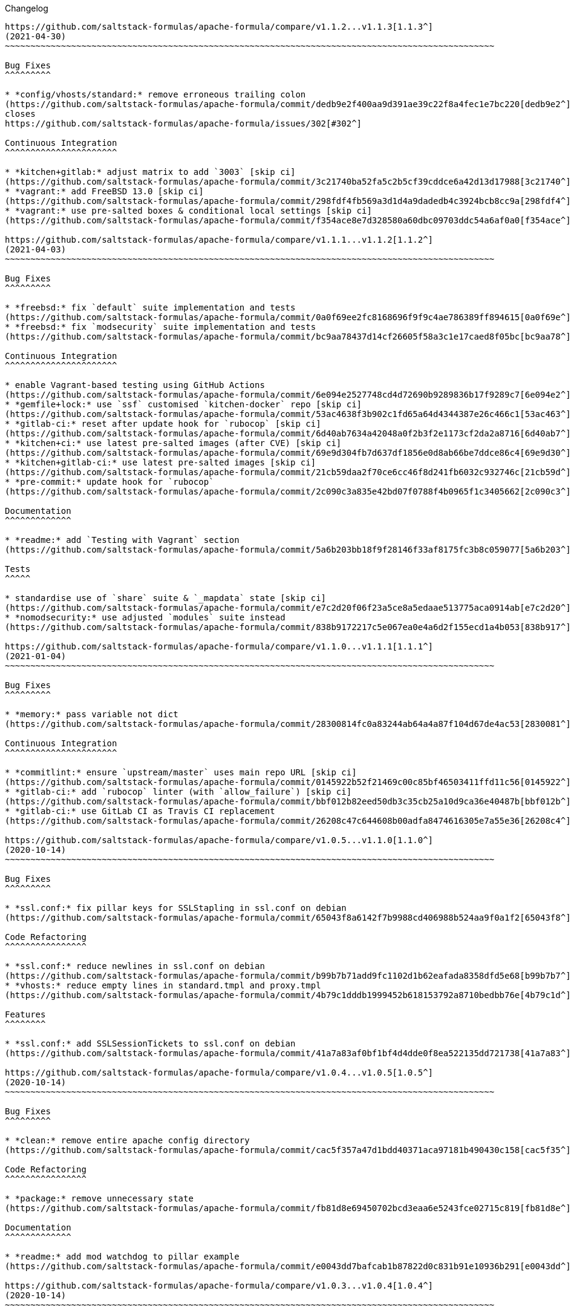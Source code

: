 Changelog

:sectnums!:
---------

https://github.com/saltstack-formulas/apache-formula/compare/v1.1.2...v1.1.3[1.1.3^]
(2021-04-30)
~~~~~~~~~~~~~~~~~~~~~~~~~~~~~~~~~~~~~~~~~~~~~~~~~~~~~~~~~~~~~~~~~~~~~~~~~~~~~~~~~~~~~~~~~~~~~~~~

Bug Fixes
^^^^^^^^^

* *config/vhosts/standard:* remove erroneous trailing colon
(https://github.com/saltstack-formulas/apache-formula/commit/dedb9e2f400aa9d391ae39c22f8a4fec1e7bc220[dedb9e2^]),
closes
https://github.com/saltstack-formulas/apache-formula/issues/302[#302^]

Continuous Integration
^^^^^^^^^^^^^^^^^^^^^^

* *kitchen+gitlab:* adjust matrix to add `3003` [skip ci]
(https://github.com/saltstack-formulas/apache-formula/commit/3c21740ba52fa5c2b5cf39cddce6a42d13d17988[3c21740^])
* *vagrant:* add FreeBSD 13.0 [skip ci]
(https://github.com/saltstack-formulas/apache-formula/commit/298fdf4fb569a3d1d4a9dadedb4c3924bcb8cc9a[298fdf4^])
* *vagrant:* use pre-salted boxes & conditional local settings [skip ci]
(https://github.com/saltstack-formulas/apache-formula/commit/f354ace8e7d328580a60dbc09703ddc54a6af0a0[f354ace^])

https://github.com/saltstack-formulas/apache-formula/compare/v1.1.1...v1.1.2[1.1.2^]
(2021-04-03)
~~~~~~~~~~~~~~~~~~~~~~~~~~~~~~~~~~~~~~~~~~~~~~~~~~~~~~~~~~~~~~~~~~~~~~~~~~~~~~~~~~~~~~~~~~~~~~~~

Bug Fixes
^^^^^^^^^

* *freebsd:* fix `default` suite implementation and tests
(https://github.com/saltstack-formulas/apache-formula/commit/0a0f69ee2fc8168696f9f9c4ae786389ff894615[0a0f69e^])
* *freebsd:* fix `modsecurity` suite implementation and tests
(https://github.com/saltstack-formulas/apache-formula/commit/bc9aa78437d14cf26605f58a3c1e17caed8f05bc[bc9aa78^])

Continuous Integration
^^^^^^^^^^^^^^^^^^^^^^

* enable Vagrant-based testing using GitHub Actions
(https://github.com/saltstack-formulas/apache-formula/commit/6e094e2527748cd4d72690b9289836b17f9289c7[6e094e2^])
* *gemfile+lock:* use `ssf` customised `kitchen-docker` repo [skip ci]
(https://github.com/saltstack-formulas/apache-formula/commit/53ac4638f3b902c1fd65a64d4344387e26c466c1[53ac463^])
* *gitlab-ci:* reset after update hook for `rubocop` [skip ci]
(https://github.com/saltstack-formulas/apache-formula/commit/6d40ab7634a42048a0f2b3f2e1173cf2da2a8716[6d40ab7^])
* *kitchen+ci:* use latest pre-salted images (after CVE) [skip ci]
(https://github.com/saltstack-formulas/apache-formula/commit/69e9d304fb7d637df1856e0d8ab66be7ddce86c4[69e9d30^])
* *kitchen+gitlab-ci:* use latest pre-salted images [skip ci]
(https://github.com/saltstack-formulas/apache-formula/commit/21cb59daa2f70ce6cc46f8d241fb6032c932746c[21cb59d^])
* *pre-commit:* update hook for `rubocop`
(https://github.com/saltstack-formulas/apache-formula/commit/2c090c3a835e42bd07f0788f4b0965f1c3405662[2c090c3^])

Documentation
^^^^^^^^^^^^^

* *readme:* add `Testing with Vagrant` section
(https://github.com/saltstack-formulas/apache-formula/commit/5a6b203bb18f9f28146f33af8175fc3b8c059077[5a6b203^])

Tests
^^^^^

* standardise use of `share` suite & `_mapdata` state [skip ci]
(https://github.com/saltstack-formulas/apache-formula/commit/e7c2d20f06f23a5ce8a5edaae513775aca0914ab[e7c2d20^])
* *nomodsecurity:* use adjusted `modules` suite instead
(https://github.com/saltstack-formulas/apache-formula/commit/838b9172217c5e067ea0e4a6d2f155ecd1a4b053[838b917^])

https://github.com/saltstack-formulas/apache-formula/compare/v1.1.0...v1.1.1[1.1.1^]
(2021-01-04)
~~~~~~~~~~~~~~~~~~~~~~~~~~~~~~~~~~~~~~~~~~~~~~~~~~~~~~~~~~~~~~~~~~~~~~~~~~~~~~~~~~~~~~~~~~~~~~~~

Bug Fixes
^^^^^^^^^

* *memory:* pass variable not dict
(https://github.com/saltstack-formulas/apache-formula/commit/28300814fc0a83244ab64a4a87f104d67de4ac53[2830081^])

Continuous Integration
^^^^^^^^^^^^^^^^^^^^^^

* *commitlint:* ensure `upstream/master` uses main repo URL [skip ci]
(https://github.com/saltstack-formulas/apache-formula/commit/0145922b52f21469c00c85bf46503411ffd11c56[0145922^])
* *gitlab-ci:* add `rubocop` linter (with `allow_failure`) [skip ci]
(https://github.com/saltstack-formulas/apache-formula/commit/bbf012b82eed50db3c35cb25a10d9ca36e40487b[bbf012b^])
* *gitlab-ci:* use GitLab CI as Travis CI replacement
(https://github.com/saltstack-formulas/apache-formula/commit/26208c47c644608b00adfa8474616305e7a55e36[26208c4^])

https://github.com/saltstack-formulas/apache-formula/compare/v1.0.5...v1.1.0[1.1.0^]
(2020-10-14)
~~~~~~~~~~~~~~~~~~~~~~~~~~~~~~~~~~~~~~~~~~~~~~~~~~~~~~~~~~~~~~~~~~~~~~~~~~~~~~~~~~~~~~~~~~~~~~~~

Bug Fixes
^^^^^^^^^

* *ssl.conf:* fix pillar keys for SSLStapling in ssl.conf on debian
(https://github.com/saltstack-formulas/apache-formula/commit/65043f8a6142f7b9988cd406988b524aa9f0a1f2[65043f8^])

Code Refactoring
^^^^^^^^^^^^^^^^

* *ssl.conf:* reduce newlines in ssl.conf on debian
(https://github.com/saltstack-formulas/apache-formula/commit/b99b7b71add9fc1102d1b62eafada8358dfd5e68[b99b7b7^])
* *vhosts:* reduce empty lines in standard.tmpl and proxy.tmpl
(https://github.com/saltstack-formulas/apache-formula/commit/4b79c1dddb1999452b618153792a8710bedbb76e[4b79c1d^])

Features
^^^^^^^^

* *ssl.conf:* add SSLSessionTickets to ssl.conf on debian
(https://github.com/saltstack-formulas/apache-formula/commit/41a7a83af0bf1bf4d4dde0f8ea522135dd721738[41a7a83^])

https://github.com/saltstack-formulas/apache-formula/compare/v1.0.4...v1.0.5[1.0.5^]
(2020-10-14)
~~~~~~~~~~~~~~~~~~~~~~~~~~~~~~~~~~~~~~~~~~~~~~~~~~~~~~~~~~~~~~~~~~~~~~~~~~~~~~~~~~~~~~~~~~~~~~~~

Bug Fixes
^^^^^^^^^

* *clean:* remove entire apache config directory
(https://github.com/saltstack-formulas/apache-formula/commit/cac5f357a47d1bdd40371aca97181b490430c158[cac5f35^])

Code Refactoring
^^^^^^^^^^^^^^^^

* *package:* remove unnecessary state
(https://github.com/saltstack-formulas/apache-formula/commit/fb81d8e69450702bcd3eaa6e5243fce02715c819[fb81d8e^])

Documentation
^^^^^^^^^^^^^

* *readme:* add mod watchdog to pillar example
(https://github.com/saltstack-formulas/apache-formula/commit/e0043dd7bafcab1b87822d0c831b91e10936b291[e0043dd^])

https://github.com/saltstack-formulas/apache-formula/compare/v1.0.3...v1.0.4[1.0.4^]
(2020-10-14)
~~~~~~~~~~~~~~~~~~~~~~~~~~~~~~~~~~~~~~~~~~~~~~~~~~~~~~~~~~~~~~~~~~~~~~~~~~~~~~~~~~~~~~~~~~~~~~~~

Bug Fixes
^^^^^^^^^

* *debian:* don't execute a2enmod on every run
(https://github.com/saltstack-formulas/apache-formula/commit/5844322de46b82cad6beedd2b99c8808df8f2485[5844322^])
* *debian:* fix default moddir on debian
(https://github.com/saltstack-formulas/apache-formula/commit/c17601ee42cc4aa0222ec60e8ec3176d902b32f1[c17601e^])
* *logs:* don't change owners of logfiles with salt
(https://github.com/saltstack-formulas/apache-formula/commit/382e053c58c1b4e4f3ceb1af8fd75e2f56f6d153[382e053^])
* *vhosts:* replace %O with %b in default LogFormat
(https://github.com/saltstack-formulas/apache-formula/commit/2b52e11a8a91b0837a442bac816e7383dbe6fb13[2b52e11^])

Tests
^^^^^

* *pillar:* remove modules that aren't installed from being enabled
(https://github.com/saltstack-formulas/apache-formula/commit/47ec5fcc343ea889898e2418cd7c03a4a75c8f87[47ec5fc^])

https://github.com/saltstack-formulas/apache-formula/compare/v1.0.2...v1.0.3[1.0.3^]
(2020-10-13)
~~~~~~~~~~~~~~~~~~~~~~~~~~~~~~~~~~~~~~~~~~~~~~~~~~~~~~~~~~~~~~~~~~~~~~~~~~~~~~~~~~~~~~~~~~~~~~~~

Bug Fixes
^^^^^^^^^

* *config:* fix old apache.service usage
(https://github.com/saltstack-formulas/apache-formula/commit/32f05e5a66940ad86ce21831598c478b7099ed3a[32f05e5^])

https://github.com/saltstack-formulas/apache-formula/compare/v1.0.1...v1.0.2[1.0.2^]
(2020-10-12)
~~~~~~~~~~~~~~~~~~~~~~~~~~~~~~~~~~~~~~~~~~~~~~~~~~~~~~~~~~~~~~~~~~~~~~~~~~~~~~~~~~~~~~~~~~~~~~~~

Bug Fixes
^^^^^^^^^

* *package:* remove own_default_vhost and debian_full from config.init
(https://github.com/saltstack-formulas/apache-formula/commit/7691b589d7a1b0a87aaf9b13282e6ca154c5787c[7691b58^])
* *package:* remove own_default_vhost and debian_full from config.init
(https://github.com/saltstack-formulas/apache-formula/commit/441459e56f3a8b091671839042efae2d7020380d[441459e^])

https://github.com/saltstack-formulas/apache-formula/compare/v1.0.0...v1.0.1[1.0.1^]
(2020-10-10)
~~~~~~~~~~~~~~~~~~~~~~~~~~~~~~~~~~~~~~~~~~~~~~~~~~~~~~~~~~~~~~~~~~~~~~~~~~~~~~~~~~~~~~~~~~~~~~~~

Continuous Integration
^^^^^^^^^^^^^^^^^^^^^^

* *pre-commit:* finalise `rstcheck` configuration [skip ci]
(https://github.com/saltstack-formulas/apache-formula/commit/1c2125c251016097e7d2c0694bf0245a3644605e[1c2125c^])

Documentation
^^^^^^^^^^^^^

* *example:* document redirect 80->443 fix
https://github.com/saltstack-formulas/apache-formula/issues/226[#226^]
(https://github.com/saltstack-formulas/apache-formula/commit/e15803b4b12df2b6e625673409bc854b1d1dd751[e15803b^])
* *readme:* fix `rstcheck` violation [skip ci]
(https://github.com/saltstack-formulas/apache-formula/commit/2747e35ce1e49d46a1fd5f8613ce73517aaed095[2747e35^]),
closes
https://github.com//travis-ci.org/github/myii/apache-formula/builds/731605038/issues/L255[/travis-ci.org/github/myii/apache-formula/builds/731605038#L255^]

https://github.com/saltstack-formulas/apache-formula/compare/v0.41.1...v1.0.0[1.0.0^]
(2020-10-05)
~~~~~~~~~~~~~~~~~~~~~~~~~~~~~~~~~~~~~~~~~~~~~~~~~~~~~~~~~~~~~~~~~~~~~~~~~~~~~~~~~~~~~~~~~~~~~~~~~

Code Refactoring
^^^^^^^^^^^^^^^^

* *formula:* align to template-formula & improve ci features
(https://github.com/saltstack-formulas/apache-formula/commit/47818fc360fc87c94f51f2c2c7ff9317d4ecf875[47818fc^])

Continuous Integration
^^^^^^^^^^^^^^^^^^^^^^

* *pre-commit:* add to formula [skip ci]
(https://github.com/saltstack-formulas/apache-formula/commit/5532ed7a5b1c9afb5ca4348d3984c5ff357bacad[5532ed7^])
* *pre-commit:* enable/disable `rstcheck` as relevant [skip ci]
(https://github.com/saltstack-formulas/apache-formula/commit/233111af11dd25b573928e746f19b06bcdbf19b9[233111a^])

BREAKING CHANGES
^^^^^^^^^^^^^^^^

* *formula:* 'apache.sls' converted to new style 'init.ssl'
* *formula:* "logrotate.sls" became "config/logrotate.sls"
* *formula:* "debian_full.sls" became "config/debian_full.sls"
* *formula:* "flags.sls" became "config/flags.sls"
* *formula:* "manage_security" became "config/manage_security.sls"
* *formula:* "mod*_.sls" became "config/mod_*.sls"
* *formula:* "no_default_host.sls" became "config/no_default_host.sls"
* *formula:* "own_default_host.sls" became "config/own_default_host.sls"
* *formula:* "register_site.sls" became "config/register_site.sls"
* *formula:* "server_status.sls" became "config/server_status.sls"
* *formula:* "vhosts/" became "config/vhosts/"
* *formula:* "mod_security/" became "config/mod_security/"

NOT-BREAKING CHANGE: 'config.sls' became 'config/init.sls' NOT-BREAKING
CHANGE: 'uninstall.sls' symlinked to 'clean.sls'

https://github.com/saltstack-formulas/apache-formula/compare/v0.41.0...v0.41.1[0.41.1^]
(2020-07-20)
~~~~~~~~~~~~~~~~~~~~~~~~~~~~~~~~~~~~~~~~~~~~~~~~~~~~~~~~~~~~~~~~~~~~~~~~~~~~~~~~~~~~~~~~~~~~~~~~~~~

Bug Fixes
^^^^^^^^^

* *server-status:* enable module in Debian family
(https://github.com/saltstack-formulas/apache-formula/commit/632802a5a946d2f05c40d9038d6f2ad596fafc58[632802a^])
* *server-status:* manage module in debian
(https://github.com/saltstack-formulas/apache-formula/commit/eafa4196d9495bc975c7e1e7036969bdaba1441d[eafa419^])

Tests
^^^^^

* *default+modules:* add modules' tests suite
(https://github.com/saltstack-formulas/apache-formula/commit/b25362535ae01dd140218b131a8e991d3a10cbe5[b253625^])

https://github.com/saltstack-formulas/apache-formula/compare/v0.40.0...v0.41.0[0.41.0^]
(2020-07-16)
~~~~~~~~~~~~~~~~~~~~~~~~~~~~~~~~~~~~~~~~~~~~~~~~~~~~~~~~~~~~~~~~~~~~~~~~~~~~~~~~~~~~~~~~~~~~~~~~~~~

Features
^^^^^^^^

* *vhosts/standard:* add support for ScriptAlias in standard vhost
(https://github.com/saltstack-formulas/apache-formula/commit/b88b437308ff5d6bc504dabf9b69153db89f5b10[b88b437^])

https://github.com/saltstack-formulas/apache-formula/compare/v0.39.5...v0.40.0[0.40.0^]
(2020-07-16)
~~~~~~~~~~~~~~~~~~~~~~~~~~~~~~~~~~~~~~~~~~~~~~~~~~~~~~~~~~~~~~~~~~~~~~~~~~~~~~~~~~~~~~~~~~~~~~~~~~~

Features
^^^^^^^^

* *redhat/apache-2.x.config.jinja:* allow override of default_charset
(https://github.com/saltstack-formulas/apache-formula/commit/648f589cc30684550c972d9cc4087e9e8b3fdc80[648f589^])

https://github.com/saltstack-formulas/apache-formula/compare/v0.39.4...v0.39.5[0.39.5^]
(2020-06-21)
~~~~~~~~~~~~~~~~~~~~~~~~~~~~~~~~~~~~~~~~~~~~~~~~~~~~~~~~~~~~~~~~~~~~~~~~~~~~~~~~~~~~~~~~~~~~~~~~~~~

Bug Fixes
^^^^^^^^^

* *vhosts/cleanup:* check `sites-enabled` dir exists before listing it
(https://github.com/saltstack-formulas/apache-formula/commit/88373e38f55eab61cf1c4edc68324f3da48f7646[88373e3^]),
closes
https://github.com/saltstack-formulas/apache-formula/issues/278[#278^]

Continuous Integration
^^^^^^^^^^^^^^^^^^^^^^

* *gemfile.lock:* add to repo with updated `Gemfile` [skip ci]
(https://github.com/saltstack-formulas/apache-formula/commit/61b903e7803eb80b50130834b90ca86d26b9d6c8[61b903e^])
* *kitchen:* use `saltimages` Docker Hub where available [skip ci]
(https://github.com/saltstack-formulas/apache-formula/commit/6895fb9764e9cebcbbff05763e367401d6cad959[6895fb9^])
* *kitchen+travis:* remove `master-py2-arch-base-latest` [skip ci]
(https://github.com/saltstack-formulas/apache-formula/commit/16bb1b06e351efdf9994676de38dec7b0ecd639d[16bb1b0^])
* *travis:* add notifications => zulip [skip ci]
(https://github.com/saltstack-formulas/apache-formula/commit/2417a75fe218bd04c719f8eb2e2a7e402a20928e[2417a75^])
* *workflows/commitlint:* add to repo [skip ci]
(https://github.com/saltstack-formulas/apache-formula/commit/2ce966d031e9044e8794dc93f605ce780fd99f12[2ce966d^])

https://github.com/saltstack-formulas/apache-formula/compare/v0.39.3...v0.39.4[0.39.4^]
(2020-04-02)
~~~~~~~~~~~~~~~~~~~~~~~~~~~~~~~~~~~~~~~~~~~~~~~~~~~~~~~~~~~~~~~~~~~~~~~~~~~~~~~~~~~~~~~~~~~~~~~~~~~

Bug Fixes
^^^^^^^^^

* *mod_ssl:* update mod_ssl package variable to prevent clashes
(https://github.com/saltstack-formulas/apache-formula/commit/5591be26fddd234ebaed0e024969c45b6536ba82[5591be2^])

https://github.com/saltstack-formulas/apache-formula/compare/v0.39.2...v0.39.3[0.39.3^]
(2020-04-02)
~~~~~~~~~~~~~~~~~~~~~~~~~~~~~~~~~~~~~~~~~~~~~~~~~~~~~~~~~~~~~~~~~~~~~~~~~~~~~~~~~~~~~~~~~~~~~~~~~~~

Bug Fixes
^^^^^^^^^

* *debian:* generate remoteip conf before a2enconf
(https://github.com/saltstack-formulas/apache-formula/commit/1ed69f6c6fab0eb583949105e9e29e58b6ba32a3[1ed69f6^])

Continuous Integration
^^^^^^^^^^^^^^^^^^^^^^

* *kitchen:* avoid using bootstrap for `master` instances [skip ci]
(https://github.com/saltstack-formulas/apache-formula/commit/275b5d5e69fa79f1010852d65f0fcb65cadf735d[275b5d5^])
* *travis:* use `major.minor` for `semantic-release` version [skip ci]
(https://github.com/saltstack-formulas/apache-formula/commit/08cced29134ca47824e82ee6afa794233cdb5faa[08cced2^])

https://github.com/saltstack-formulas/apache-formula/compare/v0.39.1...v0.39.2[0.39.2^]
(2019-12-20)
~~~~~~~~~~~~~~~~~~~~~~~~~~~~~~~~~~~~~~~~~~~~~~~~~~~~~~~~~~~~~~~~~~~~~~~~~~~~~~~~~~~~~~~~~~~~~~~~~~~

Bug Fixes
^^^^^^^^^

* *redhat:* add user & group lookup to configs
(https://github.com/saltstack-formulas/apache-formula/commit/36ad2b24424936a4badeb7b4b2b26ee0d39e55f2[36ad2b2^])

https://github.com/saltstack-formulas/apache-formula/compare/v0.39.0...v0.39.1[0.39.1^]
(2019-12-20)
~~~~~~~~~~~~~~~~~~~~~~~~~~~~~~~~~~~~~~~~~~~~~~~~~~~~~~~~~~~~~~~~~~~~~~~~~~~~~~~~~~~~~~~~~~~~~~~~~~~

Bug Fixes
^^^^^^^^^

* *mod_mpm:* cast to int to avoid Jinja type mismatch error
(https://github.com/saltstack-formulas/apache-formula/commit/21045c7a7b46d639c2d81c5793ad6e6d9d34b66b[21045c7^])

https://github.com/saltstack-formulas/apache-formula/compare/v0.38.2...v0.39.0[0.39.0^]
(2019-12-20)
~~~~~~~~~~~~~~~~~~~~~~~~~~~~~~~~~~~~~~~~~~~~~~~~~~~~~~~~~~~~~~~~~~~~~~~~~~~~~~~~~~~~~~~~~~~~~~~~~~~

Continuous Integration
^^^^^^^^^^^^^^^^^^^^^^

* *gemfile:* restrict `train` gem version until upstream fix [skip ci]
(https://github.com/saltstack-formulas/apache-formula/commit/13be6f9fac5aae55c48f74c784335c61d7fbaaf2[13be6f9^])
* *travis:* apply changes from build config validation [skip ci]
(https://github.com/saltstack-formulas/apache-formula/commit/0aac479c253f95b7fdcb1505476638c2d703bc77[0aac479^])
* *travis:* opt-in to `dpl v2` to complete build config validation
(https://github.com/saltstack-formulas/apache-formula/commit/19e90ea2d6ef91118ebf59817ef4c91ad876af54[19e90ea^])
* *travis:* quote pathspecs used with `git ls-files` [skip ci]
(https://github.com/saltstack-formulas/apache-formula/commit/6608ddf8c5a361b93e6a44658ab1e306953566bf[6608ddf^])
* *travis:* run `shellcheck` during lint job [skip ci]
(https://github.com/saltstack-formulas/apache-formula/commit/2ff6b2f17e1fd48b5f0a4156c2dbd90f07f27025[2ff6b2f^])
* *travis:* use build config validation (beta) [skip ci]
(https://github.com/saltstack-formulas/apache-formula/commit/73160b249124df6bbd36b113df71724c019a118f[73160b2^])

Features
^^^^^^^^

* *server-status:* allow remote servers to reach server-status page
(https://github.com/saltstack-formulas/apache-formula/commit/a3c0022d7988eee0ec43d939bced91dee9fec0e1[a3c0022^])

https://github.com/saltstack-formulas/apache-formula/compare/v0.38.1...v0.38.2[0.38.2^]
(2019-11-07)
~~~~~~~~~~~~~~~~~~~~~~~~~~~~~~~~~~~~~~~~~~~~~~~~~~~~~~~~~~~~~~~~~~~~~~~~~~~~~~~~~~~~~~~~~~~~~~~~~~~

Bug Fixes
^^^^^^^^^

* *apache/modules.sls:* fix duplicated ID
(https://github.com/saltstack-formulas/apache-formula/commit/57afd71627eb554138c8d5ec9cc790d899ed80ff[57afd71^])

https://github.com/saltstack-formulas/apache-formula/compare/v0.38.0...v0.38.1[0.38.1^]
(2019-11-05)
~~~~~~~~~~~~~~~~~~~~~~~~~~~~~~~~~~~~~~~~~~~~~~~~~~~~~~~~~~~~~~~~~~~~~~~~~~~~~~~~~~~~~~~~~~~~~~~~~~~

Bug Fixes
^^^^^^^^^

* *mod_perl2.sls:* fix a2enmod perl2 error
(https://github.com/saltstack-formulas/apache-formula/commit/fba8d217944c8b5a0abf19cdbae7d41d1ec5bf2e[fba8d21^])
* *release.config.js:* use full commit hash in commit link [skip ci]
(https://github.com/saltstack-formulas/apache-formula/commit/dc5593cfdf775e065ea5f680f2ed2b6b7c80d8ed[dc5593c^])

Continuous Integration
^^^^^^^^^^^^^^^^^^^^^^

* *kitchen:* use `debian-10-master-py3` instead of `develop` [skip ci]
(https://github.com/saltstack-formulas/apache-formula/commit/09d82a581caa09298d3d99ded215c5e45c5b619f[09d82a5^])
* *kitchen:* use `develop` image until `master` is ready (`amazonlinux`)
 [skip ci]
(https://github.com/saltstack-formulas/apache-formula/commit/d0bf6f37969a9a97a6e368278e0f9eb40431f2f1[d0bf6f3^])
* *kitchen+travis:* upgrade matrix after `2019.2.2` release [skip ci]
(https://github.com/saltstack-formulas/apache-formula/commit/fc0f869b78ef56369e1cfb6ff3d62179f703efa0[fc0f869^])
* *travis:* update `salt-lint` config for `v0.0.10` [skip ci]
(https://github.com/saltstack-formulas/apache-formula/commit/2622d48b4ccb01cd70555d46759d79d82d1db7bf[2622d48^])

Performance Improvements
^^^^^^^^^^^^^^^^^^^^^^^^

* *travis:* improve `salt-lint` invocation [skip ci]
(https://github.com/saltstack-formulas/apache-formula/commit/bf7577022040a155de8b3ab4f557dd05484d278c[bf75770^])

https://github.com/saltstack-formulas/apache-formula/compare/v0.37.4...v0.38.0[0.38.0^]
(2019-10-20)
~~~~~~~~~~~~~~~~~~~~~~~~~~~~~~~~~~~~~~~~~~~~~~~~~~~~~~~~~~~~~~~~~~~~~~~~~~~~~~~~~~~~~~~~~~~~~~~~~~~

Bug Fixes
^^^^^^^^^

* *apache-2.2.config.jinja:* fix `salt-lint` errors
(https://github.com/saltstack-formulas/apache-formula/commit/f4045ef[f4045ef^])
* *apache-2.4.config.jinja:* fix `salt-lint` errors
(https://github.com/saltstack-formulas/apache-formula/commit/e2c1c2e[e2c1c2e^])
* *flags.sls:* fix `salt-lint` errors
(https://github.com/saltstack-formulas/apache-formula/commit/a146c59[a146c59^])
* *init.sls:* fix `salt-lint` errors
(https://github.com/saltstack-formulas/apache-formula/commit/8465eb4[8465eb4^])
* *map.jinja:* fix `salt-lint` errors
(https://github.com/saltstack-formulas/apache-formula/commit/d011324[d011324^])
* *mod_geoip.sls:* fix `salt-lint` errors
(https://github.com/saltstack-formulas/apache-formula/commit/e55ef9b[e55ef9b^])
* *modsecurity.conf.jinja:* fix `salt-lint` errors
(https://github.com/saltstack-formulas/apache-formula/commit/2a79d05[2a79d05^])
* *modules.sls:* fix `salt-lint` errors
(https://github.com/saltstack-formulas/apache-formula/commit/55d11f8[55d11f8^])
* *server_status.sls:* fix `salt-lint` errors
(https://github.com/saltstack-formulas/apache-formula/commit/da9a592[da9a592^])
* *uninstall.sls:* fix `salt-lint` errors
(https://github.com/saltstack-formulas/apache-formula/commit/ed7dc7b[ed7dc7b^])
* *vhosts/cleanup.sls:* fix `salt-lint` errors
(https://github.com/saltstack-formulas/apache-formula/commit/b0bbd0b[b0bbd0b^])
* *vhosts/minimal.tmpl:* fix `salt-lint` errors
(https://github.com/saltstack-formulas/apache-formula/commit/146dc67[146dc67^])
* *vhosts/proxy.tmpl:* fix `salt-lint` errors
(https://github.com/saltstack-formulas/apache-formula/commit/e7c9fbb[e7c9fbb^])
* *vhosts/redirect.tmpl:* fix `salt-lint` errors
(https://github.com/saltstack-formulas/apache-formula/commit/0a41b19[0a41b19^])
* *vhosts/standard.tmpl:* fix `salt-lint` errors
(https://github.com/saltstack-formulas/apache-formula/commit/1bad58d[1bad58d^])
* *yamllint:* fix all errors
(https://github.com/saltstack-formulas/apache-formula/commit/97f6ead[97f6ead^])

Documentation
^^^^^^^^^^^^^

* *formula:* use standard structure
(https://github.com/saltstack-formulas/apache-formula/commit/701929d[701929d^])
* *readme:* move to `docs/` directory and modify accordingly
(https://github.com/saltstack-formulas/apache-formula/commit/6933f0e[6933f0e^])

Features
^^^^^^^^

* *semantic-release:* implement for this formula
(https://github.com/saltstack-formulas/apache-formula/commit/34d1f7c[34d1f7c^])

Tests
^^^^^

* *mod_security_spec:* convert from Serverspec to InSpec
(https://github.com/saltstack-formulas/apache-formula/commit/68b971b[68b971b^])
